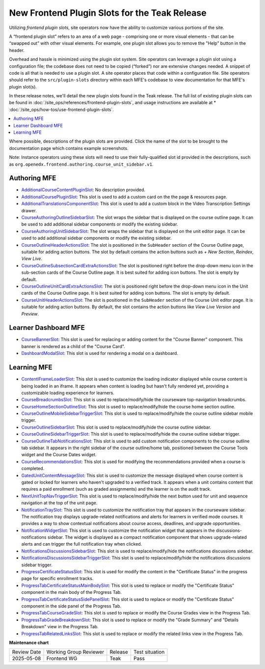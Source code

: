 .. _Teak Frontend Plugin Slots:

New Frontend Plugin Slots for the Teak Release
###############################################

Utilizing *frontend plugin slots*, site operators now have the ability to
customize various portions of the site.

A “frontend plugin slot” refers to an area of a web page - comprising one or
more visual elements - that can be “swapped out” with other visual elements. For
example, one plugin slot allows you to remove the "Help" button in the header.

Overhead and hassle is minimized using the plugin slot system. Site operators
can leverage a plugin slot using a configuration file; the codebase does not
need to be copied (“forked”) nor are extensive changes needed. A snippet of code
is all that is needed to use a plugin slot. A site operator places that code
within a configuration file. Site operators should refer to the
``src/plugin-slots`` directory within each MFE's codebase to view documentation
for that MFE's plugin slot(s).

In these release notes, we'll detail the new plugin slots found in the Teak
release. The full list of existing plugin slots can be found in
:doc:`/site_ops/references/frontend-plugin-slots`, and usage instructions are
available at * :doc:`/site_ops/how-tos/use-frontend-plugin-slots`.

.. contents::
  :local:
  :depth: 1

Where possible, descriptions of the plugin slots are provided. Click the name of
the slot to be brought to the documentation page which contains example
screenshots.

Note: Instance operators using these slots will need to use their
fully-qualified slot id provided in the descriptions, such as
``org.openedx.frontend.authoring.course_unit_sidebar.v1``.

Authoring MFE
************************************

* `AdditionalCourseContentPluginSlot <https://github.com/openedx/frontend-app-authoring/tree/release/teak/src/plugin-slots/AdditionalCourseContentPluginSlot>`_:
  No description provided.

* `AdditionalCoursePluginSlot <https://github.com/openedx/frontend-app-authoring/tree/release/teak/src/plugin-slots/AdditionalCoursePluginSlot>`_:
  This slot is used to add a custom card on the the page & resources page.

* `AdditionalTranslationsComponentSlot <https://github.com/openedx/frontend-app-authoring/tree/release/teak/src/plugin-slots/AdditionalTranslationsComponentSlot>`_:
  This slot is used to add a custom block in the Video Transcription Settings drawer.

* `CourseAuthoringOutlineSidebarSlot <https://github.com/openedx/frontend-app-authoring/tree/release/teak/src/plugin-slots/CourseAuthoringOutlineSidebarSlot>`_:
  The slot wraps the sidebar that is displayed on the course outline page. It
  can be used to add additional sidebar components or modify the existing
  sidebar.

* `CourseAuthoringUnitSidebarSlot <https://github.com/openedx/frontend-app-authoring/tree/release/teak/src/plugin-slots/CourseAuthoringUnitSidebarSlot>`_:
  The slot wraps the sidebar that is displayed on the unit editor page. It can
  be used to add additional sidebar components or modify the existing sidebar.

* `CourseOutlineHeaderActionsSlot <https://github.com/openedx/frontend-app-authoring/tree/release/teak/src/plugin-slots/CourseOutlineHeaderActionsSlot>`_:
  The slot is positioned in the ``SubHeader`` section of the Course Outline
  page, suitable for adding action buttons. The slot by default contains the
  action buttons such as *+ New Section*, *Reindex*, *View Live*.

* `CourseOutlineSubsectionCardExtraActionsSlot <https://github.com/openedx/frontend-app-authoring/tree/release/teak/src/plugin-slots/CourseOutlineSubsectionCardExtraActionsSlot>`_:
  The slot is positioned right before the drop-down menu icon in the sub-section
  cards of the Course Outline page. It is best suited for adding icon buttons.
  The slot is empty by default.

* `CourseOutlineUnitCardExtraActionsSlot <https://github.com/openedx/frontend-app-authoring/tree/release/teak/src/plugin-slots/CourseOutlineUnitCardExtraActionsSlot>`_:
  The slot is positioned right before the drop-down menu icon in the Unit cards
  of the Course Outline page. It is best suited for adding icon buttons. The
  slot is empty by default.

* `CourseUnitHeaderActionsSlot <https://github.com/openedx/frontend-app-authoring/tree/release/teak/src/plugin-slots/CourseUnitHeaderActionsSlot>`_:
  The slot is positioned in the ``SubHeader`` section of the Course Unit editor
  page. It is suitable for adding action buttons. By default, the slot contains
  the action buttons like *View Live Version* and *Preview*.


Learner Dashboard MFE
**********************************************************************

* `CourseBannerSlot <https://github.com/openedx/frontend-app-learner-dashboard/tree/release/teak/src/plugin-slots/CourseBannerSlot>`_:
  This slot is used for replacing or adding content for the "Course Banner"
  component. This banner is rendered as a child of the "Course Card".

* `DashboardModalSlot <https://github.com/openedx/frontend-app-learner-dashboard/tree/release/teak/src/plugin-slots/DashboardModalSlot>`_:
  This slot is used for rendering a modal on a dashboard. 



Learning MFE
*********************************************

* `ContentIFrameLoaderSlot <https://github.com/openedx/frontend-app-learning/tree/release/teak/src/plugin-slots/ContentIFrameLoaderSlot>`_:
  This slot is used to customize the loading indicator displayed while course content is being loaded in an iframe. It appears when content is loading but hasn't fully rendered yet, providing a customizable loading experience for learners.

* `CourseBreadcrumbsSlot <https://github.com/openedx/frontend-app-learning/tree/release/teak/src/plugin-slots/CourseBreadcrumbsSlot>`_:
  This slot is used to replace/modify/hide the courseware top-navigation
  breadcrumbs.

* `CourseHomeSectionOutlineSlot <https://github.com/openedx/frontend-app-learning/tree/release/teak/src/plugin-slots/CourseHomeSectionOutlineSlot>`_:
  This slot is used to replace/modify/hide the course home section outline.

* `CourseOutlineMobileSidebarTriggerSlot <https://github.com/openedx/frontend-app-learning/tree/release/teak/src/plugin-slots/CourseOutlineMobileSidebarTriggerSlot>`_:
  This slot is used to replace/modify/hide the course outline sidebar mobile
  trigger.

* `CourseOutlineSidebarSlot <https://github.com/openedx/frontend-app-learning/tree/release/teak/src/plugin-slots/CourseOutlineSidebarSlot>`_:
  This slot is used to replace/modify/hide the course outline sidebar.

* `CourseOutlineSidebarTriggerSlot <https://github.com/openedx/frontend-app-learning/tree/release/teak/src/plugin-slots/CourseOutlineSidebarTriggerSlot>`_:
  This slot is used to replace/modify/hide the course outline sidebar trigger.

* `CourseOutlineTabNotificationsSlot <https://github.com/openedx/frontend-app-learning/tree/release/teak/src/plugin-slots/CourseOutlineTabNotificationsSlot>`_:
  This slot is used to add custom notification components to the course outline tab sidebar. It appears in the right sidebar of the course outline/home tab, positioned between the Course Tools widget and the Course Dates widget.

* `CourseRecommendationsSlot <https://github.com/openedx/frontend-app-learning/tree/release/teak/src/plugin-slots/CourseRecommendationsSlot>`_:
  This slot is used for modifying the recommendations provided when a course is
  completed.

* `GatedUnitContentMessageSlot <https://github.com/openedx/frontend-app-learning/tree/release/teak/src/plugin-slots/GatedUnitContentMessageSlot>`_:
  This slot is used to customize the message displayed when course content is gated or locked for learners who haven't upgraded to a verified track. It appears when a unit contains content that requires a paid enrollment (such as graded assignments) and the learner is on the audit track.

* `NextUnitTopNavTriggerSlot <https://github.com/openedx/frontend-app-learning/tree/release/teak/src/plugin-slots/NextUnitTopNavTriggerSlot>`_:
  This slot is used to replace/modify/hide the next button used for unit and
  sequence navigation at the top of the unit page.

* `NotificationTraySlot <https://github.com/openedx/frontend-app-learning/tree/release/teak/src/plugin-slots/NotificationTraySlot>`_:
  This slot is used to customize the notification tray that appears in the courseware sidebar. The notification tray displays upgrade-related notifications and alerts for learners in verified mode courses. It provides a way to show contextual notifications about course access, deadlines, and upgrade opportunities.

* `NotificationWidgetSlot <https://github.com/openedx/frontend-app-learning/tree/release/teak/src/plugin-slots/NotificationWidgetSlot>`_:
  This slot is used to customize the notification widget that appears in the discussions-notifications sidebar. The widget is displayed as a compact notification component that shows upgrade-related alerts and can trigger the full notification tray when clicked.

* `NotificationsDiscussionsSidebarSlot <https://github.com/openedx/frontend-app-learning/tree/release/teak/src/plugin-slots/NotificationsDiscussionsSidebarSlot>`_:
  This slot is used to replace/modify/hide the notifications discussions
  sidebar.

* `NotificationsDiscussionsSidebarTriggerSlot <https://github.com/openedx/frontend-app-learning/tree/release/teak/src/plugin-slots/NotificationsDiscussionsSidebarTriggerSlot>`_:
  This slot is used to replace/modify/hide the notifications discussions sidebar
  trigger.

* `ProgressCertificateStatusSlot <https://github.com/openedx/frontend-app-learning/tree/release/teak/src/plugin-slots/ProgressCertificateStatusSlot>`_:
  This slot is used for modify the content in the "Certificate Status" in the
  progress page for specific enrollment tracks.

* `ProgressTabCertificateStatusMainBodySlot <https://github.com/openedx/frontend-app-learning/tree/release/teak/src/plugin-slots/ProgressTabCertificateStatusMainBodySlot>`_:
  This slot is used to replace or modify the "Certificate Status" component in
  the main body of the Progress Tab.

* `ProgressTabCertificateStatusSidePanelSlot <https://github.com/openedx/frontend-app-learning/tree/release/teak/src/plugin-slots/ProgressTabCertificateStatusSidePanelSlot>`_:
  This slot is used to replace or modify the "Certificate Status" component in
  the side panel of the Progress Tab.

* `ProgressTabCourseGradeSlot <https://github.com/openedx/frontend-app-learning/tree/release/teak/src/plugin-slots/ProgressTabCourseGradeSlot>`_:
  This slot is used to replace or modify the Course Grades view in the Progress
  Tab.

* `ProgressTabGradeBreakdownSlot <https://github.com/openedx/frontend-app-learning/tree/release/teak/src/plugin-slots/ProgressTabGradeBreakdownSlot>`_:
  This slot is used to replace or modify the "Grade Summary" and "Details
  Breakdown" view in the Progress Tab.

* `ProgressTabRelatedLinksSlot <https://github.com/openedx/frontend-app-learning/tree/release/teak/src/plugin-slots/ProgressTabRelatedLinksSlot>`_:
  This slot is used to replace or modify the related links view in the Progress
  Tab.


.. seealso::

   * :doc:`/site_ops/how-tos/use-frontend-plugin-slots`

   * :doc:`/site_ops/how-tos/use-frontend-plugin-slots`

   * :doc:`../sumac/customizing_learner_dashboard`

   * :doc:`../sumac/customizing_header`

**Maintenance chart**

+--------------+-------------------------------+----------------+--------------------------------+
| Review Date  | Working Group Reviewer        |   Release      |Test situation                  |
+--------------+-------------------------------+----------------+--------------------------------+
|  2025-05-08  | Frontend WG                   | Teak           |   Pass                         |
+--------------+-------------------------------+----------------+--------------------------------+
